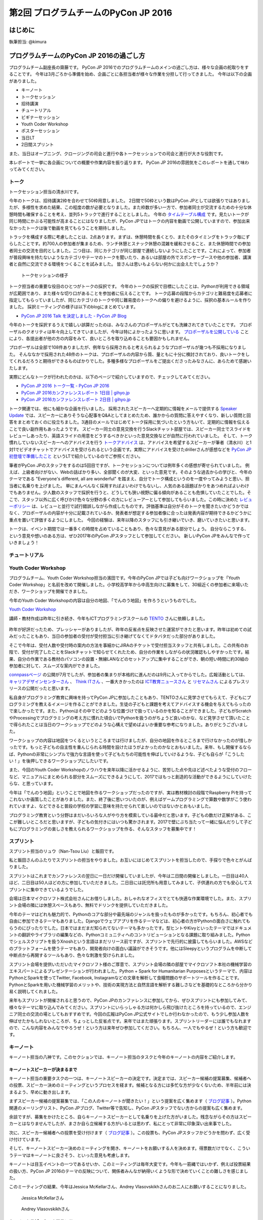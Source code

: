 ==========================================
第2回 プログラムチームのPyCon JP 2016
==========================================

はじめに
===========
執筆担当: @kimura

プログラムチームのPyCon JP 2016の過ごし方
==================================
.. sectionauthor:: ds110

プログラムチーム副座長の齋藤です。
PyCon JP 2016でのプログラムチームのメインの過ごし方は、様々な企画の舵取りをすることです。
今年は3月ごろから準備を始め、企画ごとに各担当者が様々な作業を分担して行ってきました。
今年は以下の企画がありました。

* キーノート
* トークセッション
* 招待講演
* チュートリアル
* ビギナーセッション
* Youth Coder Workshop
* ポスターセッション
* 当日LT
* 2日間スプリント

また、当日はオープニング、クロージングの司会と進行や各トークセッションでの司会と進行が大きな役割です。

本レポートで一挙に各企画についての概要や作業内容を振り返ります。
PyCon JP 2016の雰囲気をこのレポートを通して味わってみてください。


トーク
------------------
.. sectionauthor:: Takayuki SHIMIZUKAWA

トークセッション担当の清水川です。

今年のトークは、招待講演2枠を合わせて50枠用意しました。
2日間で50枠という数はPyCon JPとしては欲張りではありましたが、多様性を求めた結果、この程度の数が必要となりました。また枠数が多い一方で、参加者同士が交流するための十分な休憩時間も確保することを考え、並列5トラックで進行することとしました。
今年の  `タイムテーブル構成`_ です。見たいトークが同じ時間にかぶる可能性が高まることにはなりましたが、PyCon JPではトークの内容を動画で公開していますので、参加出来なかったトークは後で動画を見てもらうことを期待しました。

トラックを構成する際に考慮したことは、2点あります。まずは、休憩時間を長くとり、またそのタイミングをトラック毎にずらしたことです。約700人の参加者が集まるため、ランチ休憩とスナック休憩の混雑を緩和させること、また休憩時間での参加者同士の交流を目的としました。二つ目は、同じカテゴリが同じ部屋で連続しないようにしたことです。これによって、参加者が普段興味を持たないようなカテゴリやテーマのトークを聞いたり、あるいは部屋の外でスポンサーブースや他の参加者、講演者と自然に交流できる環境をつくることを試みました。
皆さんは思いもよらない何かに出会えたでしょうか？

.. figure:: /_static/afterreport_02_program/talksession2.*
   :width: 200px

   トークセッションの様子

トーク担当者の重要な役目のひとつがトークの採択です。
今年のトークの採択で目標にしたことは、Pythonが利用できる領域が広範囲であり、また様々な切り口があることを参加者に伝えることです。
トーク応募の段階からカテゴリと難易度を応募者に指定してもらっていましたが、同じカテゴリのトークや同じ難易度のトークへの偏りを避けるように、採択の基本ルールを作りました。
採択ミーティングの様子は以下のblogにまとめています。

* `PyCon JP 2016 Talk を決定しました - PyCon JP Blog`_

今年のトークを採択するうえで嬉しい誤算だったのは、みなさんのプロポーザルがとても洗練されてきていたことです。
プロポーザルのクオリティは年々向上してきていましたが、今年は特によかったように思います。
`プロポーザルを公開している`_ ことにより、各提出者が他の方の内容をみて、良いところを取り込めることも要因かもしれません。

プロポーザルは全部で108件ありましたが、例年なら採用されると考えられるようなプロポーザルが幾つも不採用になりました。
そんななかで採用された48件のトークは、プロポーザルの内容から質、量ともに十分に検討されており、良いトークをしてくれるだろうと期待ができるものばかりでした。多種多様なプロポーザルをご提出くださったみなさんに、あらためて感謝いたします。

実際にどんなトークが行われたのかは、以下のページで紹介していますので、チェックしてみてください。

* `PyCon JP 2016 トーク一覧 - PyCon JP 2016 <https://pycon.jp/2016/ja/schedule/talks/list/>`__
* `PyCon JP 2016カンファレンスレポート 1日目 | gihyo.jp <http://gihyo.jp/news/report/01/pyconjp2016/0001>`__
* `PyCon JP 2016カンファレンスレポート 2日目 | gihyo.jp <http://gihyo.jp/news/report/01/pyconjp2016/0002>`__

トーク関連では、他にも細かな企画を行いました。
採用されたスピーカーへ定期的に情報をメールで提供する `Speaker Update`_ では、スピーカーにありそうな心配事をQ&Aとしてまとめたため、誰かからの質問に答えやすくなり、新しい質問と回答をまとめておくのに役立ちました。3通目のメールではじめてトーク採用に気づいたという方もいて、定期的に情報を伝えることで良い副作用もあったようです。
スピーカー同士の意見交換を行うSlackチャット部屋では、スピーカー同士でスライドをレビューしあったり、英語スライドの用意をどうするべきかといった意見交換などが自然に行われていました。
そして、トーク慣れしていないスピーカーへのアドバイスを行う `トークアドバイス`_ は、アドバイスを希望するスピーカーが筆者（清水川）と1対1でビデオチャットでアドバイスを受けられるという企画です。実際にアドバイスを受けたdrillerさんが感想などを `PyCon JP 初登壇で準備したこと`_ というLTで紹介しているのでご参照ください。

.. _Speaker Update: https://pycon.jp/2016/ja/talks/speaker-updates/
.. _トークアドバイス: http://pyconjp.blogspot.jp/2016/08/talk-advice-application.html
.. _PyCon JP 初登壇で準備したこと: http://www.slideshare.net/drillan/pyladies-tokyo-2nd-anniversary-lt


筆者がPyCon JPのスタッフをするのは5回目ですが、トークセッションについては例年多くの感想が寄せられていました。
例えば、上級者向けがない、Webの話ばかり多い、全部聞くのが大変、といった意見です。そのような過去からの学びと、今年のテーマである "Everyone's different, all are wonderful" を踏まえ、自分でトーク構成というのを一度やってみようと思い、担当者に名乗りを上げました。
単にまんべんなく採用すればよいわけでもないし、人気のある話題ばかりをあつめればよいわけでもありません。少人数のスタッフで採択を行うと、どうしても狭い視野に偏る傾向があることも危惧していたことでした。そこで、スタッフ以外に広く呼びかけ色々な分野の多くの方にレビューアーとして参加してもらいました。この時に決めた `レビューポリシー`_ は、レビューと並行で試行錯誤しながら作成したものです。評価基準は自分がそのトークを聞きたいかどうかではなく、プロポーザルの内容が十分に記載されているか、発表者が想定する参加者像に合ったは発表内容が期待できるかどうかに重点を置いて評価するようにしました。
今回の経験は、来年以降のスタッフにも引き継いでいき、磨いていきたいと思います。

トークは、イベント期間では一番多くの時間を占めていることもあり、色々な意見がある部分でしょう。
自分ならこうする、という意見や想いのある方は、ぜひ2017年のPyCon JPスタッフとして参加してください。
新しいPyCon JPをみんなで作っていきましょう！

.. _タイムテーブル構成: https://pycon.jp/2016/ja/schedule/
.. _PyCon JP 2016 Talk を決定しました - PyCon JP Blog: https://pyconjp.blogspot.jp/2016/07/pycon-jp-2016-accepted-talks.html
.. _プロポーザルを公開している: https://pycon.jp/2016/ja/proposals/vote_list/
.. _レビューポリシー: http://manual.pycon.jp/program/talks-review/about-reviewing.html


チュートリアル
-----------------------------
.. sectionauthor:: hata hirotaka

Youth Coder Workshop
---------------------------
.. sectionauthor:: Yuya Hamada

プログラムチーム、Youth Coder Workshop担当の濱田です。今年のPyCon JPでは子ども向けワークショップを「Youth Coder Workshop」と名前を改めて開催しました。小学校高学年から中高生向けに募集をして、30組近くの参加者に来場いただき、ワークショップを開催できました。

今年のYouth Coder Workshopの内容は自分の地図、「でんのう地図」を作ろうというものでした。

`Youth Coder Workshop <https://pycon.jp/2016/ja/events/youth-ws/>`_

講師・教材作成は昨年に引き続き、今年もICTプログラミングスクールの `TENTO <http://www.tento-net.com/>`_ さんに依頼しました。

.. figure:: _static/afterreport_02_program/29890594085_776e6e5418_z.jpg
   :width: 200px
   :alt: 講師 TENTO 松尾氏

.. figure:: _static/afterreport_02_program/29596889060_a3055b17fb_z.jpg
   :width: 200px
   :alt: TENTO 松尾氏ととあるYouth Coder


昨年が好評だったため、プレッシャーがありましたが、昨年の反省点を反映させた運営ができたと思います。昨年は初めての試みだったこともあり、当日の参加者の受付が受付担当に引き継げてなくてドタバタだった部分がありました。

そこで今年は、受付人数や受付時の案内の方法を事細かにJIRAのチケットで受付担当スタッフと共有しました。この共有のお陰で、受付が完了したことをSlackチャットで知らせてくれたため、自分の作業をしながらの状況確認もしやすかったです。結果、自分の作業である教材のパソコンの設置・無線LANなどのセットアップに集中することができ、朝の短い時間に約30組の参加者に対して、スムーズな案内ができました。

`connpassページ <http://pyconjp.connpass.com/event/33979/>`_ の公開が7月でしたが、参加者の集まりが本格的に進んだのは9月に入ってからでした。広報活動としては、 `キャリアデザインセンターさん <http://type.jp/et/feature/1539>`_ 、 `Think ITさん <https://thinkit.co.jp/article/10646>`_ 、一番大きかったのは `ICT教育ニュースさん <http://ict-enews.net/2016/09/02pycon/>`_ と `リセマムさん <http://resemom.jp/article/2016/09/02/33564.html>`_ によるプレスリリースの公開だったと思います。

私自身がプログラミング教育に興味を持ってPyCon JPに参加したこともあり、TENTOさんに見学させてもらえて、子どもにプログラミングを教えるイメージを作ることができました。生徒の子どもと課題を考えてアドバイスする機会を与えてもらったので楽しかったです。また、Pythonはその中でどのような位置づけで扱っているのかを知ることができました。子どもがScratchやProcessingでプログラミングの考え方に慣れた頃合いでPythonを扱うのがちょうど良いのかな、など見学させて頂いたことで得られたことは当日のワークショップでどのような心構えで望めばよいか重要な参考になりました。ありがとうございました。

ワークショップの内容は地図をつくるというところまでは行けましたが、自分の地図を作るところまで行けなかったのが惜しかったです。もっと子どもの自主性を重んじられる時間を設けたほうがよかったのかなとおもいました。来年、もし開催するならば、Pythonの非常にシンプルで強力な言語を使って子どもたちの可能性を伸ばしていけるような、子ども自らが「こうしたい！」を後押しできるワークショップにしたいです。

また、今回のYouth Coder Workshopのノウハウを来年以降に活かせるように、苦労した点や先ほど述べたような受付のフローなど、マニュアルにまとめられる部分をスムーズにできるようにして、2017ではもっと創造的な活動ができるようにしていけたらな、と思っています。

今年は「でんのう地図」ということで地図を作るワークショップだったのですが、実は教材検討の段階でRaspberry Piを持ってこれないか画策したことがありました。また、終了後に思いついたのが、例えばゲームプログラミングで算数や数学がこう使われていますよ、などできると普段の学校の学習に意味を持たせられて楽しいのではないかとおもいました。

プログラミング教育という分野はまだいろいろな人がやり方を模索している最中だと思います。子どもの数だけ正解がある、ここが難しいところだと思いますが、子どもの気付きにはいつも驚かされます。2017で壁にぶち当たって一緒に悩んだりして子どもにプログラミングの楽しさを教えられるワークショップを作る、そんなスタッフを募集中です！

.. figure:: _static/afterreport_02_program/29259366483_d34858471d_z.jpg
   :width: 200px
   :alt: 当日のヘルプをしている濱田とYouth Coder

スプリント
----------------------
.. sectionauthor:: Nan-Tsou Liu, Shohei Iida

スプリント担当のリュウ（Nan-Tsou Liu）と飯田です。

私と飯田さんのふたりでスプリントの担当をやりました。お互いにはじめてスプリントを担当したので、手探りで色々とがんばりました。

スプリントはこれまでカンファレンスの翌日に一日だけ開催していましたが、今年は二日間の開催としました。一日目は40人ほど、二日目は50人ほどの方に参加していただきました。二日目には託児所も用意してみまして、子供連れの方でも安心してスプリントに集中できているようでした。

会場は日本マイクロソフト株式会社さんにお借りしました。おしゃれなオフィスでとても快適な作業環境でした。また、スプリント会場の隣には休憩スペースもあり、無料でドリンクを提供していただきました。

今年のテーマはどれも魅力的で、Pythonのコアな部分や最先端のジャンルを扱ったものが多かったです。もちろん、初心者でも自由に参加できるテーマもありました。Djangoでウェブアプリを作るテーマなどは、初心者の方がPythonの面白さに触れてもらうのにぴったりでした。日本ではまだまだ知られてないテーマも多かったです。型ヒントやKivyといったテーマではドキュメントの翻訳やライブラリの編集などの、Pythonコミュニティへのコントリビューションとなる課題に取り組みました。Pythonでシェルスクリプトを扱うXnoshという言語はまだリリース前ですが、スプリントで先行的に披露してもらいました。AWSなどのプラットフォームを使うテーマもあり、開発者向けの面白い議論ができそうです。他にはSleepyというプログラムを中断して中断点から再開するツールもあり、色々な刺激を受けられました。

スプリント会場を提供いただいたマイクロソフト様のご厚意で、スプリント会場の隣の部屋でマイクロソフト本社の機械学習のエキスパートによるプレゼンテーションが行われました。Python + Spark for Humanitarian Purposesというテーマで、内容はPythonとSparkを使ってTwitter, Facebook, Instagramなどの文章を解析して食糧問題のサポートツールを作ることです。PythonとSparkを用いた機械学習のメリットや、技術の実現方法と自然言語を解析する難しさなどを基礎的なところから分かり易く説明してくれました。

来年もスプリントが開催されると思うので、PyCon JPのカンファレンスに参加してから、ぜひスプリントにも参加してみて、様々なテーマに取り込んでみてください。スプリントにいらっしゃる方は何かしら飛び抜けたところを持っているので、エンジニア同士の交流の場としてもおすすめです。今回の広報はPyCon JP公式サイトでしか行わなかったので、もう少し参加人数を伸ばせたかもしれないところが、ちょっとした反省点です。来年ではまた頑張ります。スプリントリーダーには誰でもなれますので、こんな内容をみんなでやろうぜ！という方は来年ぜひ参加してください。もちろん、一人でもやるぜ！という方も歓迎です。

.. image:: /_static/afterreport_02_program/sprint01.jpg
    :align: center

.. image:: /_static/afterreport_02_program/sprint02.jpg
    :align: center

キーノート
---------------------
.. sectionauthor:: Kishin Yagami

キーノート担当の八神です。このセクションでは、キーノート担当のタスクと今年のキーノートの内容をご紹介します。

キーノートスピーカーが決まるまで
^^^^^^^^^^^^^^^^^^^^^^^^^^^^^^^^^^^^^^^

キーノート担当の重要タスクの一つは、キーノートスピーカーの決定です。決定までは、スピーカー候補の提案募集、候補者への投票、スピーカー決めのミーティングというプロセスを経ます。候補となる方には多忙な方が少なくないため、半年前には決まるよう、早めに動き出します。

まずスピーカー候補の提案募集では、「この人のキーノートが聞きたい！」という提案を広く集めます（ `ブログ記事 <http://pyconjp.blogspot.jp/2016/02/pycon-jp-2016-keynote-proposal.html>`_ ）。Python関連のメーリングリスト、PyCon JPブログ、Twitter等で告知し、PyCon JPスタッフでない方からの提案も広く集めます。

余談ですが、募集をかけたところ、自らキーノートスピーカーとして名乗りを上げた方がいました。残念ながらその方はスピーカーとはなりませんでしたが、まさか自ら立候補する方がいるとは思わず、私にとって非常に印象深い出来事でした。

次に、スピーカー候補者への投票を受け付けます（ `ブログ記事 <http://pyconjp.blogspot.jp/2016/02/keynote-vote-and-comment.html>`_ ）。この投票も、PyCon JPスタッフかどうかを問わず、広く受け付けています。

そして、キーノートスピーカー決めのミーティングを開き、キーノートをお願いする人を決めます。得票数だけでなく、こういうテーマはキーノートに良さそう、といった意見も考慮します。

キーノートは目玉イベントの一つであるせいか、このミーティングは毎年大変です。今年も一筋縄ではいかず、例えば投票結果の扱い方、PyCon JP 2016のテーマの反映について、関係者みんなが納得いくような形で決めていくことの難しさを感じました。

このミーティングの結果、今年はJessica McKellarさん、Andrey Vlasovskikhさんのお二人にお願いすることになりました。

.. figure:: /_static/beforereport_01_pyconjp/jessica_profile.jpg

   Jessica McKellarさん

.. figure:: /_static/beforereport_01_pyconjp/andrey_profile.jpg

   Andrey Vlasovskikhさん

キーノートスピーカーのアテンド
^^^^^^^^^^^^^^^^^^^^^^^^^^^^^^^^^^^^^^^

キーノートスピーカーのアテンドも、キーノート担当の大事なタスクです。ホテルの予約、ビザ取得の支援、空港へのピックアップ、当日の手伝いなど、スピーカーがスムーズに講演ができるようお手伝いします。

ビザ取得の支援は毎年必要になるわけではないですが、今年はAndreyさんがロシアの方だったので必要となりました。基本的には `外務省のホームページの手順 <http://www.mofa.go.jp/mofaj/toko/visa/tanki/russia_nis.html>`_ に従って手続きを進めていきました。それほど時間はかからないと思っていたのですが、開催の5ヶ月前に動き始めて、開催の1ヶ月前にようやく取得できました。必要書類の作成や送付のためにAndreyさんや領事館とやりとりする手間が少なくなかったことや、私やAndreyさんの都合でなかなか作業が進まない時期があったことが要因かと思います。もし、申請が一回で通らなかったとか、書類に不備があって再送付が必要になった、等の状況になっていたら間に合わなかったかもしれません。似たような状況の方がいましたら、早めに動き出すのをおすすめします。

ちなみにビザ取得では、一般社団法人PyCon JPの寺田さんにサポートして頂きました。特に書類面では、登記簿謄本などの必要書類を用意して頂き、非常に助かりました。

また、今年はAndreyさんの要望に応える形で東京観光に行きました。行き先は靖国神社、浅草などのメジャーな観光地でしたが、喜んでもらえたのではないかと思います。ただ、この像は誰なの？とか、お賽銭ってどういう意味があるの？といった質問にうまく答えられなかったのは反省点でした。

.. figure:: /_static/afterreport_02_program/weekend_trip.jpg

   東京駅前でAndreyさんと撮影

キーノート
^^^^^^^^^^^^^^^^^^^^^^^^^

このような準備と、他のスタッフの尽力により、カンファレンス当日は無事にキーノートを行うことができました。一日目のキーノートは、Jessicaさんによる「Breaking the rules」というタイトルの講演でした。

講演では、プログラマにはシステムを変える力があること、そして、その力は社会的なシステムのような、通常プログラマが扱うものとは異なるシステムにも適用できることを語られていました。また、その具体例として、Jessicaさんの最近の活動を紹介されていました。

.. figure:: /_static/afterreport_02_program/jessica_keynote.jpg

   Jessicaさんのキーノートの様子

二日目のキーノートは、Andreyさんによる「What's New in Python 3.6」というタイトルの講演でした。講演では、Python 3.6で導入予定の機能として、Type Hintsや非同期処理に関する新機能を紹介されていました。

.. figure:: /_static/afterreport_02_program/andrey_keynote.jpg

   Andreyさんのキーノートの様子

より詳しい講演内容については、 `一日目はこちらの記事 <http://gihyo.jp/news/report/01/pyconjp2016/0001>`_ 、 `二日目はこちらの記事 <http://gihyo.jp/news/report/01/pyconjp2016/0002>`_ で紹介されています。

まとめ
^^^^^^^^^^^^^^^^^^^^^^^^^

キーノート担当のタスクと今年のキーノートの内容をご紹介しました。私は初めてのPyCon JPスタッフでしたが、思わぬ出会い、出来事が沢山あり、とても楽しめました。興味がありましたら、ぜひ `スタッフミーティング <http://pyconjp-staff.connpass.com/>`_ に顔を出してみてはいかがでしょうか？


招待講演
----------------------
.. sectionauthor:: Masuoka Hideto

招待講演を担当した舛岡です。
招待講演は「PyCon JP参加者と接点が少ない分野の方々を招待し、参加者と講演者とが交流できる場所を提供する」ということを目的に実施をしました。
今回は、早稲田大学の鷲崎弘宜教授、Preferred Networksの得居誠也氏に講演頂きました。

鷲崎先生には「Pythonを含む多くのプログラミング言語を扱う処理フレームワークとパターン」というテーマでお話頂きました。

.. figure:: /_static/afterreport_02_program/invited_speaker_washizaki2.jpg
:width: 300px

鷲崎先生の講演の様子

講演内容について、 `PyCon JP 2016カンファレンスレポート  <http://gihyo.jp/news/report/01/pyconjp2016/0001>`_ 、をご覧ください

得居氏には「確率的ニューラルネットの学習とChainerによる実装」というテーマでお話頂きました。

.. figure:: /_static/afterreport_02_program/invited_speaker_tokui2.jpg
:width: 300px

得居氏の講演の様子


講演内容について、 `PyCon JP 2016カンファレンスレポート  <http://gihyo.jp/news/report/01/pyconjp2016/0001?page=3>`_ 、をご覧ください


今年初めて、PyCon JPで招待講演を行いました。
どちらの講演も自分自身で聞きたいテーマでしたが、Python中心の話題ではないため、どのくらいの方が参加してくれるかすごく不安でした。結果は大盛況でとても安心しました。
Twitterやアンケートには招待講演についての記載や、招待講演があるからPyConJPに参加したという人もいて、この結果から、参加者がアカデミック分野にも関心度が高いことがわかりました。
色々な人がPyCon JPに参加するきっかけをつくることができてよかったです。
来年以降は、また違うテーマで招待講演ができるとよいなと思っています。

スタッフは初めてでしたが、このようなChallengeもさせてもらって、とても楽しかったです。
また、自分がPyCon JPに応募した目的をすべてやらせてもらえて、とても感謝してます。
もし、PyConでやってみたいことがある（例えばPyCon JPで招待講演を依頼したい人がいる）なら、PyCon JP 2017のスタッフに応募してみてください。　

ビギナーセッション
----------------------------------
.. sectionauthor:: Takayuki SHIMIZUKAWA

ビギナーセッションを担当した清水川です。

今年ははじめての試みとして、 `ビギナーセッション`_ を行いました。
ビギナーセッションは、Pythonの入門は済ませたけれど、具体的に開発をどう始めたら良いのか、詰まったときにどう考えたら良いのか、といった、次の一歩を進めるためのきっかけを掴んでもらうための企画です。
以前のPyCon JPで、オープンスペースを活用したコードリーディング会などが行われているのを見て、これをもっと多くの人に届けたいと思い、企画しました。

実施にあたり、 `講師は公募`_ とし、3つのセッション「Python入門コードリーディング」「Python入門ライブコーディング」「Bottle.pyライブコーディング&リーディング」を行いました。
Python入門コードリーディングの講師は岡野さんで、最も身近な良いコード例として、Python標準ライブラリのソースコードを例にコードの読み進め方を伝えながら実際に読んでいきました。
Python入門ライブコーディングの講師は森本さんで、SlackのAPIをPythonから呼びだしてチャットルームにメッセージを表示する、といったコードをその場で書きながら、Pythonでのプログラミングの考え方を伝えていきました。
Bottle.pyライブコーディング&リーディングの講師は山田さんで、Bottle.pyを使ったWebアプリケーションの作り方を一歩ずつ紹介しました。

事前の申込みは不要で、イベント当日に興味を持った人が自由に参加できるようにしました。初めての企画だったこともあり、想定していた参加人数は5名程度です。ビギナー向けのため、少人数の方が質疑応答が行いやすく、講師と参加者が十分に近い距離で進行するのがよいだろうという目論見もありました。
しかし、実際に行ってみると、どの回も30名近くの参加者が集まり、ビギナーセッションを必要としている人は考えていたよりもずっと多かったことが分かりました。


.. figure:: /_static/afterreport_02_program/beginnersession1.*
   :width: 300px

   ビギナーセッションの様子

ある参加者から、参加した感想を聞く機会があったので、紹介します。
「本で読んでも分からない、実際にPythonを使う上でのコツというか先に進むための情報というのを知ることができて、とても貴重な経験でした。同様の企画が他の言語系カンファレンスにもあるとよさそう。今後もコードリーディング、ライブコーディングのセッションをこういった場で開催するのは、とても良いと思います」

よく、「何を作ったら良いか分からない」「入門書を読んだ後どうしたら良いか分からない」という話を聞きます。
そういった人たちが、Python自体のソースコードを読んだり、何かをゼロから作っていくのを自力で身に付けるには時間がかかります。
今回のビギナーセッションで、コードの読み方やプログラムの作り方を実際にその場で見て、体感して、疑問に思ったことを質問出来る、そんな場を作れたんじゃないかと思います。

.. _ビギナーセッション: https://pycon.jp/2016/ja/events/beginners/
.. _講師は公募: http://pyconjp.blogspot.jp/2016/08/2016-pycon-jp2016-beginner-instructor.html

.. note:: 写真候補（こっちの写真のほうがいい、とかあればコメントください）

   * https://www.flickr.com/photos/pyconjp/29570695720/in/album-72157672957842370/
   * https://www.flickr.com/photos/pyconjp/29750388942/in/album-72157672957842370/
   * https://www.flickr.com/photos/pyconjp/29750386752/in/album-72157672957842370/
   * https://www.flickr.com/photos/pyconjp/29264246583/in/album-72157673020428422/

全体
--------------
.. sectionauthor:: Daisuke Saito

ライトニングトーク
-----------------------------
.. sectionauthor:: Kiyota

LT担当の清田です。

LTは、5分間と短い時間ですが、参加者全員の前で発表ができる貴重な時間です。今年は、当日受け付けで、一日目と二日目のクロージングの前にLTを実施しました。LT受付ボードは、開場から程なくしてすぐ埋まるぐらいの盛況ぶりでした。当日受け付けの場合、どんなトークがあるのか？ わくわくどきどきな感じが、楽しいなと思いました。また、発表者も発表慣れしているのか、時間通りに終わり、正直すごいなと思いました。

あと、今年、初めての司会をしたのですが、司会をすると次の段取りや繋のことを考えたりして、トークの内容を集中して聞けないなという感覚があり、もし来年も同じことをする機会があれば、メモをするなり、工夫しないといけないなと思いました。時間通り終わらせるということに気を取られ、会場の盛り上げやMC的な対応が足らなかったかなと反省しています。ただ、そんな中でも印象に残っているのが、カラオケの発表や、動くルーターの話でした。PyConじゃないと聞けない発表なのかなと思いました。

最後に、来年の課題にはなると思うのですが、LTの発表をしたくてもできない方のこともちらほら聞いたので、もう少し枠を増やしたほうがよいのかどうか、再度検討をするのもありかなとも思いました。ただ、どんなLTになるか、実施するかしないかは、来年の実行委員会次第なので、プログラムに興味のある方は、しっかりwatchingしてくださいね。そして、来年、当日受付のLTになった場合、LT参加希望の方は、早目の会場入り検討してみてください！毎年、見直しが入るのがPyCon JPの魅力かなとも思っています。

それでは、来年のPyCon JPのLT（きっとやると思う）楽しみにしていてください！
 

ポスターセッション
------------------------------
.. sectionauthor:: Kazuya Muramatsu
プログラムチームの村松です。

今年のポスターセッションは9月22日のお昼頃に実施しました。
ポスターセッションは、それぞれに用意された展示用のブースで、ポスターやデモなどを展示、発表することができます。
参加者は興味のあるブースを自由に回ることができるので、発表者との距離が近く、実際に質問したり触れてみたり、より活発にコミュニケーションをとることができるセッションになります！
当日はランチタイムと時間が合っていたため、多くの人で賑わっていましたね。

.. figure:: /_static/afterreport_02_program/poster2016.jpg
   :width: 300

   ポスターセッションの様子(PyCon JP 2016)

たくさんの人にポスターセッションに参加していただき、ありがとうございました。
スピーカーの方々も、各々のテーマについて説明をしたり質問に答えたりと、楽しめたでしょうか？ 
来年も引き続きポスターセッションを実施する予定ですので、是非みなさんもまた参加してください！


最後に
=========
.. sectionauthor:: ds110

今年は多くの企画があり、準備は非常に大変ではありましたが、やりがいのあるプログラムチームでした。
さて、各企画のレポートはどうでしたか？各企画の魅力や雰囲気が伝わりましたか？
来年のPyCon JP 2017では、トークや企画がどのようになるか、今からとても楽しみです。
それでは！


